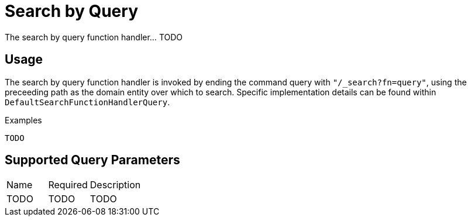 [[function-handler-search-query]]
= Search by Query
The search by query function handler... TODO

== Usage
The search by query function handler is invoked by ending the command query with `"/_search?fn=query"`, using the preceeding path as the domain entity over which to search. Specific implementation details can be found within `DefaultSearchFunctionHandlerQuery`.

.Examples
[source,java,indent=0]
[subs="verbatim,attributes"]
----
TODO
----

== Supported Query Parameters
[cols="2,2,8"]
|===
| Name | Required | Description
| TODO | TODO | TODO
|===